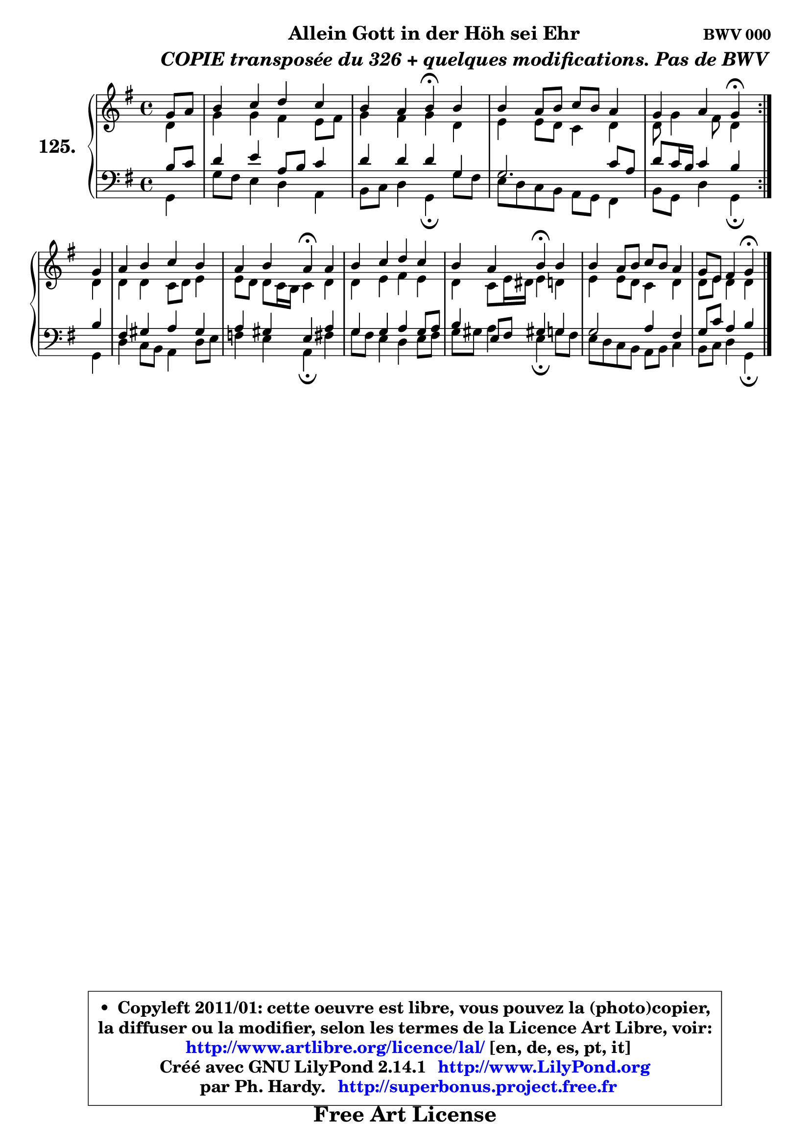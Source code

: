 
\version "2.14.1"

    \paper {
%	system-system-spacing #'padding = #0.1
%	score-system-spacing #'padding = #0.1
%	ragged-bottom = ##f
%	ragged-last-bottom = ##f
	}

    \header {
      opus = \markup { \bold "BWV 000" }
      piece = \markup { \hspace #9 \fontsize #2 \bold \column \center-align { \line { "Allein Gott in der Höh sei Ehr" }
          \line { \hspace #9 \italic "COPIE transposée du 326 + quelques modifications. Pas de BWV" }
                   } }
      maintainer = "Ph. Hardy"
      maintainerEmail = "superbonus.project@free.fr"
      lastupdated = "2011/Jul/20"
      tagline = \markup { \fontsize #3 \bold "Free Art License" }
      copyright = \markup { \fontsize #3  \bold   \override #'(box-padding .  1.0) \override #'(baseline-skip . 2.9) \box \column { \center-align { \fontsize #-2 \line { • \hspace #0.5 Copyleft 2011/01: cette oeuvre est libre, vous pouvez la (photo)copier, } \line { \fontsize #-2 \line {la diffuser ou la modifier, selon les termes de la Licence Art Libre, voir: } } \line { \fontsize #-2 \with-url #"http://www.artlibre.org/licence/lal/" \line { \fontsize #1 \hspace #1.0 \with-color #blue http://www.artlibre.org/licence/lal/ [en, de, es, pt, it] } } \line { \fontsize #-2 \line { Créé avec GNU LilyPond 2.14.1 \with-url #"http://www.LilyPond.org" \line { \with-color #blue \fontsize #1 \hspace #1.0 \with-color #blue http://www.LilyPond.org } } } \line { \hspace #1.0 \fontsize #-2 \line {par Ph. Hardy. } \line { \fontsize #-2 \with-url #"http://superbonus.project.free.fr" \line { \fontsize #1 \hspace #1.0 \with-color #blue http://superbonus.project.free.fr } } } } } }

	  }

  guidemidi = {
        \repeat volta 2 {
        r4 |
        R1 |
        r2 \tempo 4 = 30 r4 \tempo 4 = 78 r4 |
        R1 |
        r2 \tempo 4 = 30 r4 \tempo 4 = 78 }  %fin du repeat
        r4 |
        R1 |
        r2 \tempo 4 = 30 r4 \tempo 4 = 78 r4 |
        R1 |
        r2 \tempo 4 = 30 r4 \tempo 4 = 78 r4 |
        R1 |
        r2 \tempo 4 = 30 r4 
	}

  upper = {
	\time 4/4
	\key g \major
	\clef treble
	\partial 4
	\voiceOne
	<< { 
	% SOPRANO
	\set Voice.midiInstrument = "acoustic grand"
        \relative c'' {
        \repeat volta 2 {
        g8 a |
        b4 c d c |
        b4 a b4\fermata b |
        b4 a8 b c b a4 |
        g4 a g\fermata }  %fin du repeat
\break
        g4 |
        a4 b c b |
        a4 b a\fermata a |
        b4 c d c |
        b4 a b\fermata  b |
        b4 a8 b c b a4 |
        g8 e fis4 g\fermata  
        \bar "|."
	} % fin de relative
	}

	\context Voice="1" { \voiceTwo 
	% ALTO
	\set Voice.midiInstrument = "acoustic grand"
        \relative c' {
        \repeat volta 2 {
        d4 |
        g4 g fis e8 fis |
        g4 fis g d |
        e4 e8 d c4 d |
        d8 g4 fis8 d4 }  %fin du repeat
        d4 |
        d4 d c8 d e4 |
        e8 d d c16 b c4 d |
        d4 e fis e |
        d4 c8 e16 dis e4 d |
        e4 e8 d8 c4 d |
        d8 e d4 d 
        \bar "|."
	} % fin de relative
	\oneVoice
	} >>
	}

    lower = {
	\time 4/4
	\key g \major
	\clef bass
	\partial 4
	\voiceOne
	<< { 
	% TENOR
	\set Voice.midiInstrument = "acoustic grand"
        \relative c' {
        \repeat volta 2 {
        b8 c |
        d4 e a,8 b c4 |
        d4 d d g, |
        g2. c8 a |
        d8 c16 b c4 b } %fin du repeat
        b4 |
        fis4 gis a gis |
        a4 gis e a |
        g4 g a g8 a |
        b4 e,8 fis gis!4 g4 |
        g2 a4 fis |
        g8 c a4 b
        \bar "|."
	} % fin de relative
	}
	\context Voice="1" { \voiceTwo 
	% BASS
	\set Voice.midiInstrument = "acoustic grand"
        \relative c {
        \repeat volta 2 {
        g4 |
        g'8 fis e4 d a |
        b8 c d4 g,\fermata  g'8 fis |
        e8 d c b a g fis4 |
        b8 g d'4 g,\fermata } %fin du repeat
        g4 |
        d'4 c8 b a4 d8 e |
        f4 e a,\fermata  fis' |
        g8 fis e4 d e8 fis |
        g8 gis a4 e4\fermata  g8 fis |
        e8 d c b a b c4 |
        b8 c d4 g,\fermata 
        \bar "|."
	} % fin de relative
	\oneVoice
	} >>
	}


    \score { 

	\new PianoStaff <<
	\set PianoStaff.instrumentName = \markup { \bold \huge "125." }
	\new Staff = "upper" \upper
	\new Staff = "lower" \lower
	>>

    \layout {
%	ragged-last = ##f
	   }

         } % fin de score

  \score {
    \unfoldRepeats { << \guidemidi \upper \lower >> }
    \midi {
    \context {
     \Staff
      \remove "Staff_performer"
               }

     \context {
      \Voice
       \consists "Staff_performer"
                }

     \context { 
      \Score
      tempoWholesPerMinute = #(ly:make-moment 78 4)
		}
	    }
	}

